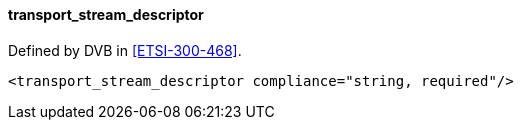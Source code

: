 ==== transport_stream_descriptor

Defined by DVB in <<ETSI-300-468>>.

[source,xml]
----
<transport_stream_descriptor compliance="string, required"/>
----
